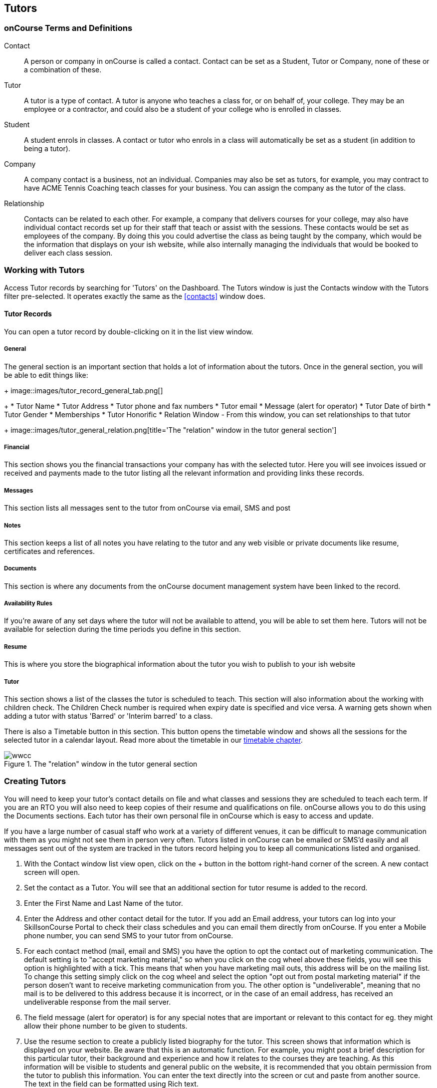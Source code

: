 [[tutors]]
== Tutors

[[tutors-termsAndDefs]]
=== onCourse Terms and Definitions

Contact::
A person or company in onCourse is called a contact. Contact can be set as a Student, Tutor or Company, none of these or a combination of these.
Tutor::
A tutor is a type of contact. A tutor is anyone who teaches a class for, or on behalf of, your college. They may be an employee or a contractor, and could also be a student of your college who is enrolled in classes.
Student::
A student enrols in classes. A contact or tutor who enrols in a class will automatically be set as a student (in addition to being a tutor).
Company::
A company contact is a business, not an individual. Companies may also be set as tutors, for example, you may contract to have ACME Tennis Coaching teach classes for your business. You can assign the company as the tutor of the class.
Relationship::
Contacts can be related to each other. For example, a company that delivers courses for your college, may also have individual contact records set up for their staff that teach or assist with the sessions. These contacts would be set as employees of the company. By doing this you could advertise the class as being taught by the company, which would be the information that displays on your ish website, while also internally managing the individuals that would be booked to deliver each class session.

[[tutors-workingWith]]
=== Working with Tutors

Access Tutor records by searching for 'Tutors' on the Dashboard. The Tutors window is just the Contacts window with the Tutors filter pre-selected. It operates exactly the same as the <<contacts>> window does.

[[tutors-recordTabs]]
==== Tutor Records

You can open a tutor record by double-clicking on it in the list view window.

===== General

The general section is an important section that holds a lot of information about the tutors.
Once in the general section, you will be able to edit things like:
+
image::images/tutor_record_general_tab.png[]
+
* Tutor Name
* Tutor Address
* Tutor phone and fax numbers
* Tutor email
* Message (alert for operator)
* Tutor Date of birth
* Tutor Gender
* Memberships
* Tutor Honorific
* Relation Window - From this window, you can set relationships to that tutor
+
image::images/tutor_general_relation.png[title='The "relation" window in the tutor general section']

===== Financial

This section shows you the financial transactions your company has with the selected tutor. Here you will see invoices issued or received and payments made to the tutor listing all the relevant information and providing links these records.

===== Messages

This section lists all messages sent to the tutor from onCourse via email, SMS and post

===== Notes

This section keeps a list of all notes you have relating to the tutor and any web visible or private documents like resume, certificates and references.

===== Documents

This section is where any documents from the onCourse document management system have been linked to the record.

===== Availability Rules

If you're aware of any set days where the tutor will not be available to attend, you will be able to set them here. Tutors will not be available for selection during the time periods you define in this section.

[[tutors-Resume]]
===== Resume

This is where you store the biographical information about the tutor you wish to publish to your ish website

[[tutors-Tutor]]
===== Tutor

This section shows a list of the classes the tutor is scheduled to teach. This section will also information about the working with children check. The Children Check number is required when expiry date is specified and vice versa. A warning gets shown when adding a tutor with status 'Barred' or 'Interim barred' to a class.

There is also a Timetable button in this section. This button opens the timetable window and shows all the sessions for the selected tutor in a calendar layout. Read more about the timetable in our <<timetable, timetable chapter>>.

image::images/wwcc.png[title='The "relation" window in the tutor general section']

[[tutors-Creating]]
=== Creating Tutors

You will need to keep your tutor's contact details on file and what classes and sessions they are scheduled to teach each term. If you are an RTO you will also need to keep copies of their resume and qualifications on file. onCourse allows you to do this using the Documents sections. Each tutor has their own personal file in onCourse which is easy to access and update.

If you have a large number of casual staff who work at a variety of different venues, it can be difficult to manage communication with them as you might not see them in person very often. Tutors listed in onCourse can be emailed or SMS'd easily and all messages sent out of the system are tracked in the tutors record helping you to keep all communications listed and organised.


. With the Contact window list view open, click on the + button in the bottom right-hand corner of the screen. A new contact screen will open.
. Set the contact as a Tutor. You will see that an additional section for tutor resume is added to the record.
. Enter the First Name and Last Name of the tutor.
. Enter the Address and other contact detail for the tutor. If you add an Email address, your tutors can log into your SkillsonCourse Portal to check their class schedules and you can email them directly from onCourse. If you enter a Mobile phone number, you can send SMS to your tutor from onCourse.
. For each contact method (mail, email and SMS) you have the option to opt the contact out of marketing communication. The default setting is to "accept marketing material," so when you click on the cog wheel above these fields, you will see this option is highlighted with a tick. This means that when you have marketing mail outs, this address will be on the mailing list. To change this setting simply click on the cog wheel and select the option "opt out from postal marketing material" if the person dosen't want to receive marketing communication from you. The other option is "undeliverable", meaning that no mail is to be delivered to this address because it is incorrect, or in the case of an email address, has received an undeliverable response from the mail server.
. The field message (alert for operator) is for any special notes that are important or relevant to this contact for eg. they might allow their phone number to be given to students.
. Use the resume section to create a publicly listed biography for the tutor. This screen shows that information which is displayed on your website. Be aware that this is an automatic function. For example, you might post a brief description for this particular tutor, their background and experience and how it relates to the courses they are teaching. As this information will be visible to students and general public on the website, it is recommended that you obtain permission from the tutor to publish this information. You can enter the text directly into the screen or cut and paste from another source. The text in the field can be formatted using Rich text.
. Move to the Notes section to add notes to the tutor record. The text in the notes field is private.
. To attach documents in the Documents section, click on the + sign next to Documents, then click Browse to find a file on your computer, or if the file is already in your onCourse, type the name you gave it when you first added it. Once you add the file it will appear here. You can also add a photo of the tutor by clicking the blank head in the top left corner of the page. This will open a browser window where you can select the image off your desktop.

[NOTE]
====
By creating a new tutor record and entering the email address for that tutor, the system will automatically create a new account for the Tutor to access the Skills onCourse Portal. You can then instruct your tutors to go to the Skills onCourse log in page and enter their first name, last name and email address and click on the Forgot Passwordlink. They will then receive an automatically generated email with their new password.
====

[[tutors-contactingTutors]]
=== Contacting tutors by email or SMS

You may wish to notify individual tutors if their course is running or cancelled, or groups of tutors with information about activities and event at the College. If you create and send the message from onCourse, the history of the message is stored within the tutor's record on the messaged section.

You must have set up an SMS and email gateway with ish to use this feature.
For information on how to do this, read the General Preferences documentation.


. Open the tutor window and search for the tutor/s you're after using the search functions.
. Highlight the tutors you wish to contact in the list. To do this select the first contact name, hold down shift then select the last contact name and click on the cog wheel icon on the bottom right-hand side of the window.
. Choose "send message" and the messaging window will open.
. Choose the template you want to use - the type of template determines whether you're sending an email or SMS.
. Select a template, and then if you need to, fill out any of the required fields. The fields required will be defined by the template you select. You should see a preview build in the right side of the window as you type.
. Check the number of contacts being sent to. You can send to suppressed contacts also by clicking the checkbox under the count.
. Press send.

image::images/sending_message_to_contact.png[title='Sending a message to a Tutor via the cogwheel function']

[[tutors-Payroll]]
=== Tags specific to Tutors

Tutors have some specific tags that can be added to their records relating to pay periods and their tutor status. You will see a + button just below where you set the contact as a Tutor. Click on this and a drop down menu of different tags will display, among the selections is "payroll wage intervals" and "tutors." These aren't required but can be useful when used.

Payroll wage intervals - Gives you a choice of weekly, fortnightly and monthly payment schedules. Select one.

Tutors - offers you the choice of `contract tutors` - those tutors who will invoice your business, `pending tutors` - those tutors who are not yet working for you, and `vet tutors` - vocational education and training tutors.

Make your selection then the tag will appear on the record.

[[tutors-Attachments]]
=== Contacts and Documents

Documents provide a way of adding web visible or private documents like resumes, certificates and references to a contact. Learn how to attach documents in our <<documentManagement-Adding, Documents chapter>>.

